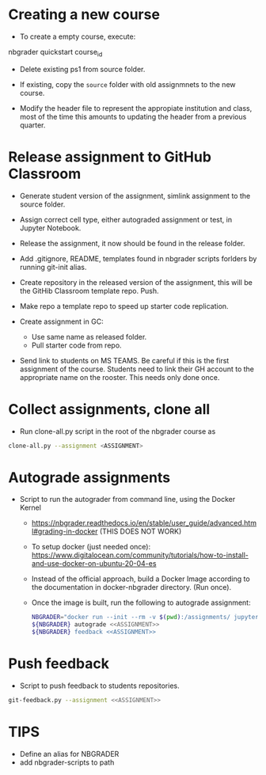 * Creating a new course
- To create a empty course, execute:

nbgrader quickstart course_id

- Delete existing ps1 from source folder.

- If existing, copy the ~source~ folder with old assignmnets to the new course.

- Modify the header file to represent the appropiate institution and class, most of the time this amounts to updating the header from a previous quarter.

* Release assignment to GitHub Classroom
- Generate student version of the assignment, simlink assignment to the source folder.

- Assign correct cell type, either autograded assignment or test, in Jupyter Notebook.

- Release the assignment, it now should be found in the release folder.

- Add .gitignore, README, templates found in nbgrader scripts forlders by running git-init alias.

- Create repository in the released version of the assignment, this will be the GitHib Classroom template repo. Push.

- Make repo a template repo to speed up starter code replication.

- Create assignment in GC:
  - Use same name as released folder.
  - Pull starter code from repo.

- Send link to students on MS TEAMS. Be careful if this is the first assignment
  of the course. Students need to link their GH account to the appropriate name
  on the rooster. This needs only done once.

* Collect assignments, clone all

- Run clone-all.py script in the root of the nbgrader course as
#+begin_src bash
clone-all.py --assignment <ASSIGNMENT>
#+end_src

* Autograde assignments
- Script to run the autograder from command line, using the Docker Kernel
  - https://nbgrader.readthedocs.io/en/stable/user_guide/advanced.html#grading-in-docker (THIS DOES NOT WORK)
  - To setup docker (just needed once): https://www.digitalocean.com/community/tutorials/how-to-install-and-use-docker-on-ubuntu-20-04-es
  - Instead of the official approach, build a Docker Image according to the documentation in docker-nbgrader directory. (Run once).
  - Once the image is built, run the following to autograde assignment:
    #+begin_src bash
NBGRADER="docker run --init --rm -v $(pwd):/assignments/ jupyter/nbgrader"
${NBGRADER} autograde <<ASSIGNMENT>>
${NBGRADER} feedback <<ASSIGNMENT>>
    #+end_src

* Push feedback
- Script to push feedback to students repositories.
#+begin_src bash
git-feedback.py --assignment <<ASSIGNMENT>>
#+end_src


* TIPS
- Define an alias for NBGRADER
- add nbgrader-scripts to path

